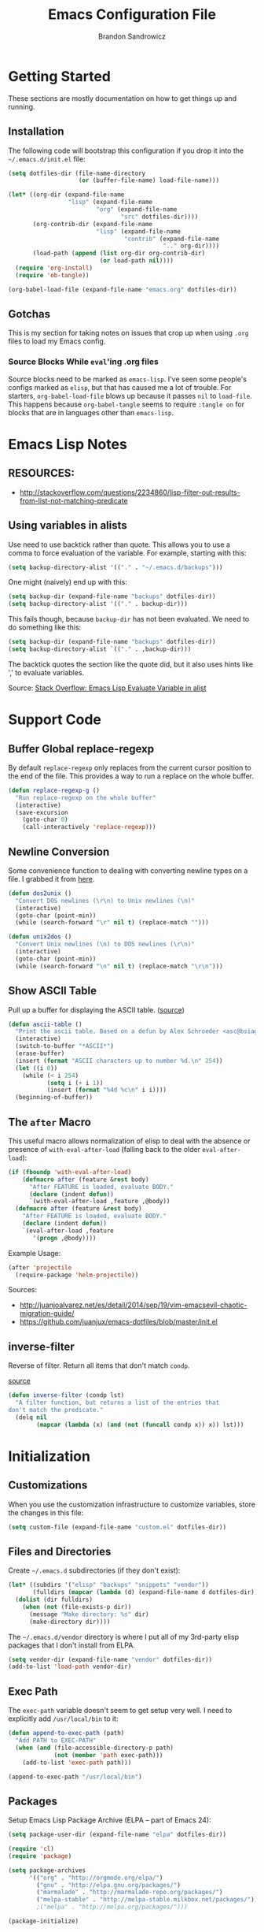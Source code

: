 #+TITLE: Emacs Configuration File
#+AUTHOR: Brandon Sandrowicz
#+EMAIL: brandon@sandrowicz.org
#+TAGS: emacs

* Getting Started
  :PROPERTIES:
  :tangle: no
  :END:

These sections are mostly documentation on how to get things up and running.

** Installation

The following code will bootstrap this configuration if you drop it
into the =~/.emacs.d/init.el= file:

#+begin_src emacs-lisp
(setq dotfiles-dir (file-name-directory
                    (or (buffer-file-name) load-file-name)))

(let* ((org-dir (expand-file-name
                 "lisp" (expand-file-name
                         "org" (expand-file-name
                                "src" dotfiles-dir))))
       (org-contrib-dir (expand-file-name
                         "lisp" (expand-file-name
                                 "contrib" (expand-file-name
                                            ".." org-dir))))
       (load-path (append (list org-dir org-contrib-dir)
                          (or load-path nil))))
  (require 'org-install)
  (require 'ob-tangle))

(org-babel-load-file (expand-file-name "emacs.org" dotfiles-dir))
#+end_src

** Gotchas

This is my section for taking notes on issues that crop up when using
=.org= files to load my Emacs config.

*** Source Blocks While =eval='ing .org files

Source blocks need to be marked as =emacs-lisp=. I've seen some
people's configs marked as =elisp=, but that has caused me a lot of
trouble. For starters, =org-babel-load-file= blows up because it
passes =nil= to =load-file=. This happens because =org-babel-tangle=
seems to require =:tangle on= for blocks that are in languages other
than =emacs-lisp=.

* Emacs Lisp Notes

** RESOURCES:

- http://stackoverflow.com/questions/2234860/lisp-filter-out-results-from-list-not-matching-predicate

** Using variables in alists

Use need to use backtick rather than quote. This allows you to use a
comma to force evaluation of the variable. For example, starting with
this:

#+begin_src emacs-lisp
(setq backup-directory-alist '(("." . "~/.emacs.d/backups")))
#+end_src

One might (naively) end up with this:

#+begin_src emacs-lisp
(setq backup-dir (expand-file-name "backups" dotfiles-dir))
(setq backup-directory-alist '(("." . backup-dir)))
#+end_src

This fails though, because =backup-dir= has not been evaluated. We
need to do something like this:

#+begin_src emacs-lisp
(setq backup-dir (expand-file-name "backups" dotfiles-dir))
(setq backup-directory-alist `(("." . ,backup-dir)))
#+end_src

The backtick quotes the section like the quote did, but it also uses
hints like ',' to evaluate variables.

Source: [[http://stackoverflow.com/questions/1664202/emacs-lisp-evaluate-variable-in-alist][Stack Overflow: Emacs Lisp Evaluate Variable in alist]]

* Support Code
** Buffer Global replace-regexp

By default =replace-regexp= only replaces from the current cursor
position to the end of the file. This provides a way to run a replace
on the whole buffer.

#+begin_src emacs-lisp
(defun replace-regexp-g ()
  "Run replace-regexp on the whole buffer"
  (interactive)
  (save-excursion
    (goto-char 0)
    (call-interactively 'replace-regexp)))
#+end_src

** Newline Conversion

Some convenience function to dealing with converting newline types on
a file. I grabbed it from [[https://github.com/redguardtoo/emacs.d/blob/7cbd20004ac7d231274df04165e4b424999165b8/lisp/init-misc.el#L350][here]].

#+begin_src emacs-lisp
(defun dos2unix ()
  "Convert DOS newlines (\r\n) to Unix newlines (\n)"
  (interactive)
  (goto-char (point-min))
  (while (search-forward "\r" nil t) (replace-match "")))

(defun unix2dos ()
  "Convert Unix newlines (\n) to DOS newlines (\r\n)"
  (interactive)
  (goto-char (point-min))
  (while (search-forward "\n" nil t) (replace-match "\r\n")))

#+end_src

** Show ASCII Table

Pull up a buffer for displaying the ASCII table. ([[https://github.com/redguardtoo/emacs.d/blob/7cbd20004ac7d231274df04165e4b424999165b8/lisp/init-misc.el#L362][source]])

#+begin_src emacs-lisp
(defun ascii-table ()
  "Print the ascii table. Based on a defun by Alex Schroeder <asc@bsiag.com>"
  (interactive)
  (switch-to-buffer "*ASCII*")
  (erase-buffer)
  (insert (format "ASCII characters up to number %d.\n" 254))
  (let ((i 0))
    (while (< i 254)
           (setq i (+ i 1))
           (insert (format "%4d %c\n" i i))))
  (beginning-of-buffer))
#+end_src

** The =after= Macro

This useful macro allows normalization of elisp to deal with the
absence or presence of =with-eval-after-load= (falling back to the
older =eval-after-load=):

#+begin_src emacs-lisp
(if (fboundp 'with-eval-after-load)
    (defmacro after (feature &rest body)
      "After FEATURE is loaded, evaluate BODY."
      (declare (indent defun))
      `(with-eval-after-load ,feature ,@body))
  (defmacro after (feature &rest body)
    "After FEATURE is loaded, evaluate BODY."
    (declare (indent defun))
    `(eval-after-load ,feature
       '(progn ,@body))))
#+end_src

Example Usage:

#+begin_src emacs-lisp :tangle no
(after 'projectile
  (require-package 'helm-projectile))
#+end_src

Sources:
- http://juanjoalvarez.net/es/detail/2014/sep/19/vim-emacsevil-chaotic-migration-guide/
- https://github.com/juanjux/emacs-dotfiles/blob/master/init.el

** inverse-filter

Reverse of filter. Return all items that don't match =condp=.

 [[https://github.com/howardabrams/dot-files/blob/13fe16a2da8ee269de14b2baadd71580e21926f0/emacs-support.org][source]]

#+begin_src emacs-lisp
(defun inverse-filter (condp lst)
  "A filter function, but returns a list of the entries that
don't match the predicate."
  (delq nil
        (mapcar (lambda (x) (and (not (funcall condp x)) x)) lst)))
#+end_src

* Initialization
** Customizations

When you use the customization infrastructure to customize variables,
store the changes in this file:

#+begin_src emacs-lisp
(setq custom-file (expand-file-name "custom.el" dotfiles-dir))
#+end_src

** Files and Directories

Create =~/.emacs.d= subdirectories (if they don't exist):

#+begin_src emacs-lisp
(let* ((subdirs '("elisp" "backups" "snippets" "vendor"))
       (fulldirs (mapcar (lambda (d) (expand-file-name d dotfiles-dir)) subdirs)))
  (dolist (dir fulldirs)
    (when (not (file-exists-p dir))
      (message "Make directory: %s" dir)
      (make-directory dir))))
#+end_src

The =~/.emacs.d/vendor= directory is where I put all of my 3rd-party
elisp packages that I don't install from ELPA.

#+begin_src emacs-lisp
(setq vendor-dir (expand-file-name "vendor" dotfiles-dir))
(add-to-list 'load-path vendor-dir)
#+end_src

** Exec Path

The =exec-path= variable doesn't seem to get setup very well. I need
to explicitly add =/usr/local/bin= to it:

#+begin_src emacs-lisp
(defun append-to-exec-path (path)
  "Add PATH to EXEC-PATH"
  (when (and (file-accessible-directory-p path)
             (not (member 'path exec-path)))
    (add-to-list 'exec-path path)))

(append-to-exec-path "/usr/local/bin")
#+end_src

** Packages
   
Setup Emacs Lisp Package Archive (ELPA -- part of Emacs 24):

#+begin_src emacs-lisp
(setq package-user-dir (expand-file-name "elpa" dotfiles-dir))

(require 'cl)
(require 'package)

(setq package-archives
      '(("org" . "http://orgmode.org/elpa/")
        ("gnu" . "http://elpa.gnu.org/packages/")
        ("marmalade" . "http://marmalade-repo.org/packages/")
        ("melpa-stable" . "http://melpa-stable.milkbox.net/packages/")))
        ;("melpa" . "http://melpa.org/packages/")))

(package-initialize)

;; Refreshing the package lists is nice, but not so nice when doing
;; lots of edits to your config...
;(package-refresh-contents)
#+end_src

*Package Installation Code*

#+begin_src emacs-lisp
(defun packages-install (packages)
  "Given a list of packages, this will install them from the standard locations."
  (let ((to-install (inverse-filter 'package-installed-p packages)))
    (when to-install
      (package-refresh-contents)
      (dolist (it to-install)
          (package-install it)
      (delete-other-windows)))))
#+end_src

Deprecated Version:

#+begin_src emacs-lisp :tangle no
(defun require-package (package)
  (setq-default highlight-tabs t)
  "Install given PACKAGE."
  (unless (package-installed-p package)
    (unless (assoc package package-archive-contents)
      (package-refresh-contents))
    (package-install package)))
#+end_src

Packages:

#+begin_src emacs-lisp
(packages-install '(use-package))
(require 'use-package)
#+end_src

#+begin_src emacs-lisp
(packages-install '(vc-darcs
                    ibuffer
                    ibuffer-vc
                    magit
                    ido-vertical-mode
                    projectile
                    flx
                    flx-ido
                    git-commit-mode
                    git-rebase-mode
                    gitconfig-mode
                    gitignore-mode
                    gitattributes-mode))
#+end_src

* General Configuration
** History

Use =savehist-mode= to store the minibuffer history. I picked up
=savehist-mode= from *someone's* Emacs config, but I grabbed the
configuration settings from [[https://github.com/sachac/.emacs.d/blob/gh-pages/Sacha.org#history][here]].

#+begin_src emacs-lisp
  (packages-install '(savehist))
  (use-package savehist
    :config (savehist-mode 1))
  (setq savehist-file (expand-file-name "savehist" dotfiles-dir))
  (setq history-length t)
  (setq history-delete-duplicates t)
  (setq savehist-save-minibuffer-history t)
  (setq savehist-additional-variables '(kill-ring search-ring regexp-search-ring))
  (setq savehist-autosave-interval 60)
#+end_src

** Backups

Tell Emacs not to save backup files (those files that end in =~=) in
the current directory. Instead, save them to =~/.emacs.d/backups=.

#+begin_src emacs-lisp
;; Enable backups
(setq backup-dir (expand-file-name "backups" dotfiles-dir))
(setq backup-directory-alist `(("." . ,backup-dir)))
#+end_src

Configure /how/ we save backups:

#+begin_src emacs-lisp
(setq backup-by-copying t) ; don't clobber symlinks
(setq delete-old-versions -1)
(setq version-control t)
(setq vc-make-backup-files t)
(setq auto-save-file-name-transforms '((".*" "~/.emacs.d/auto-save-list/" t)))
(setq kept-new-versions 6)
(setq kept-old-version 2)
(setq version-control t) ; use versioned backups

;;; disable backup / auto-save
;; (setq backup-by-copying t)
;; (setq make-backup-files nil)
;; (setq auto-save-default nil)
#+end_src

** saveplace

Remember the last edit position:

#+begin_src emacs-lisp
(packages-install '(saveplace))
(use-package saveplace)
(setq save-place-file (expand-file-name "saveplace" dotfiles-dir))
(setq-default save-place t)
#+end_src

** Line Numbers

*TODO* Limit this to particular modes rather than just enabling it
everywhere.

#+begin_src emacs-lisp
;; Line numbers on the left... globally
(global-linum-mode 1)
#+end_src

** Modify "yes or no" Prompts

I don't want to have to always type out =yes= / =no= to prompted
questions. Let's shorten it to =y= / =n=. We do this by aliasing the
function =yes-or-no-p= (which prompts for the full =yes= / =no=
string) to the function =y-or-n-p= (which only prompts for =y= or
=n=):

#+begin_src emacs-lisp
;; Only prompt for y/n rather than yes/no
(defalias 'yes-or-no-p 'y-or-n-p)
#+end_src
** Ack

Configure =ack-and-a-half=.

#+begin_src emacs-lisp
  (use-package ack-and-a-half
    :config (progn
              (defalias 'ack 'ack-and-a-half)
              (defalias 'ack-same 'ack-and-a-half-same)
              (defalias 'ack-find-file 'ack-and-a-half-find-file)
              (defalias 'ack-find-file-same 'ack-and-a-half-find-file-same)
              (defalias 'ack-with-args 'ack-and-a-half-with-args)))
#+end_src

** Scrolling

Sources:
- [[http://www.emacswiki.org/emacs/SmoothScrolling][Emacs Wiki: Smooth Scrolling]]

#+begin_src emacs-lisp
(setq mouse-wheel-scroll-amount '(1 ((shift) . 1))) ; scroll one line at a time
(setq mouse-wheel-progressive-speed nil) ; don't accelerate scrolling
(setq mouse-wheel-follow-mouse 't) ; scroll the window under the mouse
(setq scroll-step 1) ; keyboard scroll one line at a time
#+end_src

*TODO* Tweak the scroll accelerate setting. I think that I want to
 accelerate scrolling, but before it was /way/ too sensitive.
** Frames

This allows one to toggle usage of OSX's native full screen
behaviour. Stumbled across this [[http://crypt.codemancers.com/posts/2013-07-05-non-native-fullscreen-for-osx-on-emacs-24-dot-3/][in a blog post]].

#+begin_src emacs-lisp
;; OSX Native Fullscreen
;; =====================
;; Controls behaviour of `toggle-frame-fullscreen` on OSX.
;;
;; This controls whether or not to use the new 'native' fullscreen in
;; OSX that creates a separate workspace for the fullscreen'd
;; app. Setting to false disables use of this.
;;
;; source: http://crypt.codemancers.com/posts/2013-07-05-non-native-fullscreen-for-osx-on-emacs-24-dot-3/
;(setq ns-use-native-fullscreen nil)
#+end_src

Give me the power to maximize the frame dimensions without using
'actual' fullscreen mode (i.e. hiding menus and such). I'm using
[[https://github.com/izawa/maximize/blob/master/maximize.el][maximize.el]] for this.

#+begin_src emacs-lisp
  (use-package maximize)

  (defun maximize-toggle-frame-max ()
    "Maximize the window (horizontally and vertically).

  Note: If one of the dimensions is already maxed, it will be toggled
        off instead of on. Would have to take a deeper look at the
        internals of the functions to check for that or not."
    (interactive)
    (maximize-toggle-frame-vmax)
    (maximize-toggle-frame-hmax))
#+end_src

** Folding
#+begin_src emacs-lisp
;; TODO: Convert to use 'after' macro
(eval-after-load 'hideshow
  '(progn
     (defun evil-za ()
       (interactive)
       (hs-toggle-hiding)
       (hs-hide-level evil-fold-level))

     (defun evil-hs-setup ()
       (define-key evil-normal-state-map "za" 'evil-za)
       (define-key evil-normal-state-map "zm" 'hs-hide-all)
       (define-key evil-normal-state-map "zr" 'hs-show-all)
       (define-key evil-normal-state-map "zo" 'hs-show-block)
       (define-key evil-normal-state-map "zc" 'hs-hide-block))

     (add-hook 'hs-minor-mode-hook 'evil-hs-setup)))

(load-library "hideshow")

(add-hook 'emacs-lisp-mode-hook (lambda () (hs-minor-mode 1)))
(add-hook 'python-mode-hook (lambda () (hs-minor-mode 1)))
(add-hook 'c-mode-hook (lambda () (hs-minor-mode 1)))
#+end_src
** Server

If we aren't running Emacs in the console, then start up the server so
that =emacs-client= works.

#+begin_src emacs-lisp
(require 'warnings)

(when window-system
  (let ((warning-minimum-level :error))
    (server-start)))
#+end_src

* Global Formatting
** Tabs

Configure tabs / indentation:

*TODO* More explanation here.

#+begin_src emacs-lisp
(setq-default indent-tabs-mode nil)
(setq-default tab-width 4) ; or any other preferred value
(setq indent-line-function 'insert-tab)

(defvaralias 'c-basic-offset 'tab-width)
(defvaralias 'cperl-indent-level 'tab-width)
(setq-default py-indent-offset 4)
#+end_src

** Trailing Newline

#+begin_src emacs-lisp
;; Always add a newline at the end of the file
(setq require-final-newline t)
#+end_src

** Encoding

#+begin_src emacs-lisp
  (set-language-environment "UTF-8")
  (set-terminal-coding-system 'utf-8)
  (set-keyboard-coding-system 'utf-8)
  (prefer-coding-system 'utf-8)
#+end_src

* Display Settings

A number of the default settings should just be disabled as they
tend to get in the way.

#+begin_src emacs-lisp
  (setq inhibit-startup-message t)
  (setq initial-scratch-message nil)
  (setq visible-bell t)
  
  ;; Disable the menu if we're on the console.
  (unless (window-system)
    (when (fboundp 'menu-bar-mode)
      (menu-bar-mode -1)))
  
  ;; When we're in GUI mode, disable toolbars and scrollbars.
  (when (window-system)
    (when (fboundp 'tool-bar-mode)
      (tool-bar-mode -1))
  
    (when (fboundp 'horizontal-scroll-bar-mode)
      (horizontal-scroll-bar-mode -1))
  
    (when (fboundp 'scroll-bar-mode)
      (scroll-bar-mode -1)))
  
  ;; Make sure that everyone reading the window title knows: THIS! IS! EMACS!
  (setq frame-title-format "%b - Emacs")
  (setq icon-title-format "%b - Emacs")
  
  ;; Don't pull up a GUI-native file selector. Use the minibuffer. Ths
  ;; only way that FSM intended.
  (setq use-file-dialog nil)
  
  ;; Default to 'truncating' display of long lines rather than
  ;; wrapping them.
  ;(setq-default truncate-lines t)
#+end_src

Let's also make the initial window ("frame") a little bigger:

#+begin_src emacs-lisp
  (add-to-list 'default-frame-alist '(height . 55))
  (add-to-list 'default-frame-alist '(width . 174))
#+end_src

** Fonts

Set the default font. =ns= is Mac OSX Cocoa / NeXTStep.

#+begin_src emacs-lisp
(when window-system
  (let ((font
         (case window-system
           (ns "Consolas-11") ; MacOSX Cocoa / NeXTStep
           (otherwise "DejaVu Sans Mono-11"))))
    (set-face-attribute 'default nil :font font)))
#+end_src

Old Code:

#+begin_src emacs-lisp :tangle no
;; -!- Old Code -!-
;;
;; (when (eq system-type 'darwin)
;;   ;; default font
;;   (set-face-attribute 'default nil :font "Consolas-11")
;;
;;   ;; use specific font for Korean charset
;;   ;; if you want to use differnt font size for specific charset,
;;   ;; add :size POINT-SIZE in the font-spec
;;   ;(set-fontset-font t 'hangul (font-spec :name "NanumGothicCoding"))
;;   )
#+end_src

** Modeline

#+begin_src emacs-lisp
;; line number in modeline
(line-number-mode 1)

;; column number in modeline
(column-number-mode 1)
#+end_src

** Fic-Mode

=fic-mode= highlights =FIXME=, =TODO=, etc.

#+begin_src emacs-lisp :tangle no
  (require 'fic-mode)
  (add-hook 'c++-mode-hook 'turn-on-fic-mode)
  (add-hook 'emacs-lisp-mode-hook 'turn-on-fic-mode)
#+end_src

*TODO* Need to work on the appearance of highlighting red-on-yellow
bolded and underlined is a bit garrish.

*Sources:*
- http://www.emacswiki.org/emacs/fic-mode.el
- http://trey-jackson.blogspot.ca/2010/10/emacs-tip-37-fic-modeel.html
** Column Marker Mode

This doesn't work so well. It highlights the character that crosses
the boundary, doesn't show a vertical line indicating where the
boundary is on all lines. (This is what I want.)

#+begin_src emacs-lisp :tangle no
(require 'column-marker)
(add-hook 'emacs-lisp-mode-hook
          (lambda ()
            (interactive)
            (column-marker-1 80)))
#+end_src

** Fill Column Indicator Mode

This does what I want. It displays a line where the fill-column is. As
per the display, it displays a thin line, I personally perfer what
Vim's python-mode does, which is to set the background for the
character position (rectangular block). Maybe I'll configure this
later. Just need to add hooks for the modes where I want this to show
up. Not rocket science... :)

#+begin_src emacs-lisp :tangle no
(require 'fill-column-indicator)
(add-hook 'emacs-lisp-mode-hook 'fci-mode)
#+end_src

** Rainbow Delimiters Mode

=rainbow-delimiters-mode= hightlights delimiter pairs in increasing
depth with different colors. So far I find this useful in Emacs Lisp.

#+begin_src emacs-lisp
(packages-install '(rainbow-delimiters))
(require 'rainbow-delimiters)
(add-hook 'emacs-lisp-mode-hook 'rainbow-delimiters-mode)
#+end_src

** Colors

Install / Configure color themes. :)

#+begin_src emacs-lisp
(packages-install '(solarized-theme
                    base16-theme))

(defun my-add-theme-load-path (path)
  "Add a path to the custom-theme-load-path list."
  (add-to-list 'custom-theme-load-path (file-name-as-directory path)))

(defun my-add-vendor-theme (name)
  "Add a theme path under the vendor/ directory to custom-theme-load-path."
  (my-add-theme-load-path (expand-file-name name vendor-dir)))

(mapc 'my-add-vendor-theme
      '("color-theme-ports"
        "base16-themes"
        "emacs-spacegray-theme"))

;(load-theme 'base16-ocean-dark t)
;(load-theme 'base16-flat-dark t)
(load-theme 'spacegray t)
#+end_src

*Resources:*
- http://batsov.com/articles/2012/02/19/color-theming-in-emacs-reloaded/
- http://stackoverflow.com/questions/9900232/changing-color-themes-emacs-24-order-matters
- http://www.emacswiki.org/emacs/?action=browse;oldid=ColorTheme;id=ColorAndCustomThemes
- https://github.com/sellout/emacs-color-theme-solarized/

* Navigation
** ibuffer-mode

=ibuffer-mode= presents a list of all open buffers in Emacs with an
interface to manage those buffers (remove them, group them, switch to
them, etc). It's somewhat analogous to BufferExplorer in Vim, though I
feel like =ibuffer-mode= has more functionality.

#+begin_src emacs-lisp
  ;; Note: I'm not sure how packages-install and use-package will
  ;; interact. packages-install doesn't do anything if the packages
  ;; are already installed, but if it needs to install them, it also
  ;; loads them IIRC. I'm not sure how use-package will handle that.
  (packages-install '(ibuffer ibuffer-vc))

  (defun my-ibuffer-vc-hook ()
    "Use ibuffer-vc to group by project root."
    (ibuffer-vc-set-filter-groups-by-vc-root)
    (unless (eq ibuffer-sorting-mode 'alphabetic)
      (ibuffer-do-sort-by-alphabetic)))

  (use-package ibuffer
    :commands ibuffer-mode
    :defer 1
    :config (progn
              (require 'ibuffer-vc)
              (add-hook 'ibuffer-hook 'my-ibuffer-vc-hook)))
#+end_src

*TODO*: Implement some non-Version Control based groups. There are
examples [[http://emacs-fu.blogspot.ca/2010/02/dealing-with-many-buffers-ibuffer.html][here]], but they conflict with =ibuffer-vc=. (They are both
vying for control over =ibuffer-saved-filter-groups=).

#+begin_src emacs-lisp :tangle no
  (setq ibuffer-saved-filter-groups '(("default"
                                       ("Org" (mode . org-mode)))))
#+end_src

*TODO*: Look into an interface to switch between grouping methods from
insider of =ibuffer-mode=. I would want there to be a special case for
switching to =ibuffer-vc= generated groups. I would also want to use
=ido-mode= completion for the named grouping methods. =ibuffer-vc=
groups would probably be a good default.

*TODO*: Related to 'switching' interface: Maybe a way to cycle through
all of the saved filter groups.

*notes*:

- Implementing group-switching interface doesn't look too difficult. The choices would
  have to be taken from the 'keys' of the =ibuffer-saved-filter-groups= variable, and
  adding in a manual entry for =ibuffer-vc=. =ibuffer-vc= looks like
  it works by calling =ibuffer-vc-generate-filter-groups-by-vc-root=
  to generate a filter group dynamically. So... we would call
  =ibuffer-switch-to-saved-filter-groups= to swtich to one of the
  saved groups or do something like =(setq ibuffer-filter-groups
  (ibuffer-vc-generate-filter-groups-by-vc-root))= if the user chooses
  =ibuffer-vc= (or just call =ibuffer-vc-set-filter-groups-by-vc-root=
  directly).

Some scratch work:

#+begin_src emacs-lisp :tangle no
(setq ibuffer-saved-filter-groups '(("default"
                                     ("Org" (mode . org-mode)))))

(delq nil (mapcar (lambda (x) (and (eq (car x) "default") x)) ibuffer-saved-filter-groups))


(defun tester (filter-group)
  (interactive (list (ido-completing-read
                      "Filter Group: "
                      (append '("ibuffer-vc")
                              (mapcar 'car ibuffer-saved-filter-groups)))))
  (let ((filter-groups (cond
                        ((eq filter-group "ibuffer-vc") (ibuffer-vc-generate-filter-groups-by-vc-root))
                        (t (cdr (filter
                                 (lambda (x) (eq (car x) filter-group))
                                 'ibuffer-saved-filter-groups))))))
    (message "%s" filter-groups)))
  ;; (cond ((eq filter-group "ibuffer-vc") (ibuffer-vc-set-filter-groups-by-vc-root))
  ;;       (t (ibuffer-switch-to-saved-filter-groups filter-group))))

(tester "blah")
#+end_src

** Ido mode

#+begin_src emacs-lisp
(require 'ido)
(ido-mode t)
#+end_src

I prefer my matches to be shown vertically (like Vim's [[https://github.com/kien/ctrlp.vim][CtrlP]] or
[[https://bitbucket.org/ns9tks/vim-fuzzyfinder/][FuzzyFinder]]). I use =ido-vertical-mode= to do this. It's the 'best'
solution thus far, but I would prefer if cycling through entries in
the match list moved a cursor rather than rotating the list so that
the match is always the one at the top. I may modify this mode, or
write my own to eventually get what I want.

#+begin_src emacs-lisp
;; Display ido-mode matches vertically
(packages-install '(ido-vertical-mode))
(require 'ido-vertical-mode)
(ido-vertical-mode t)
#+end_src

Enable flex matching (via =flx='s =flx-ido=). This is also like CtrlP
and FuzzyFinder. I initially looked into Helm for this, but it seems
like the fuzzy matching is still coming along (currently it only works
in limited instances).

#+begin_src emacs-lisp
(packages-install '(flx-ido))
(require 'flx-ido)
(flx-ido-mode 1)
(setq ido-enable-flex-matching t)
(setq ido-user-faces nil)
#+end_src

Use [[https://github.com/bbatsov/projectile][Projectile]] for in-project searching.

#+begin_src emacs-lisp
(packages-install '(projectile))
(require 'projectile)
(projectile-global-mode)
#+end_src

Let's tie that all together then. If we're in a project, then use
=projectile-find-file=, otherwise we'll use =ido-find-file=. This is
very basic for the time-being, but I'll improve it over time.

#+begin_src emacs-lisp
(defun my-find-file ()
  "Open file using projectile or ido"
  (interactive)
  (if (projectile-project-p)
      (projectile-find-file)
    (ido-find-file)))
#+end_src

** Ido mode Keymaps

Keymaps! I don't like the default =ido-mode= keymaps. I'm used to
using bindings like =C-j= and =C-k= to cycle through the list of
results (using CtrlP in Vim). Vim has programmed me to want =j= and
=k= as up and down movement keys.

#+begin_src emacs-lisp
;; Other Keymap Changes:
;;  C-j ido-select-text          => ido-next-match
;;  C-k ido-delete-file-at-head  => ido-prev-match
;;  C-l ido-reread-directory     => ido-select-text
;;  C-r ido-prev-match           => ido-reread-directory
;;  C-s ido-next-match           => nil

;; TODO Write my own ido-prev-match that deletes to end of input if
;; the cursor is not at the end of the user input (like the
;; delete-file-at-head does).

(define-key ido-file-completion-map "\C-j" 'ido-next-match)
(define-key ido-file-completion-map "\C-k" 'ido-prev-match)
(define-key ido-file-completion-map "\C-l" 'ido-select-text)
(define-key ido-file-completion-map "\C-r" 'ido-reread-directory)
(define-key ido-file-completion-map "\C-s" nil)
#+end_src

Let's get =C-w= working to delete words backwards in =ido-mode=. Well,
at least for file completion as this is my major use of =ido-mode=.

#+begin_src emacs-lisp
;; Fix ido-completion to allow me to use C-w instead of S-M-DEL to
;; delete backward by a word. It's better to use
;; ido-delete-backward-word-updir because it does what I want in this.
;; situation.
;;
(define-key ido-file-completion-map "\C-w" 'ido-delete-backward-word-updir)
#+end_src

* Organization
** Org-Mode

See [[file:org.org][init-org.el]] for details on my [[http://orgmode.org][Org-Mode]] settings.

#+begin_src emacs-lisp
(org-babel-load-file (expand-file-name "org.org" dotfiles-dir))
#+end_src
** Pomodoro

An [[https://github.com/baudtack/pomodoro.el/blob/master/pomodoro.el][Emacs mode]] for using the [[http://pomodorotechnique.com/][Pomodoro technique]].

#+begin_src emacs-lisp
(setq pomodoro-work-time 25)
(setq pomodoro-short-break 5)
(setq pomodoro-long-break 15)
(setq pomodoro-set-number 4)
#+end_src

Defer loading of =pomodoro= until =pomodoro-start= is called.

#+begin_src emacs-lisp
  (use-package pomodoro
    :commands pomodoro-start
    :defer 1
    :config (pomodoro-add-to-mode-line))
#+end_src

*Sources*:
- https://github.com/rodw/.dotfiles/blob/master/emacs/.rods-dot-emacs.org#pomodoro
- http://ivan.kanis.fr/pomodoro.el
- https://github.com/baudtack/pomodoro.el/blob/master/pomodoro.el

* Evil Mode

Make Emacs a little more *evil*...

** Initialize

*NOTE:* =evil-leader= needs to be loaded *before* =evil-mode=.

#+begin_src emacs-lisp
;; Setup evil-leader mode first
(packages-install '(evil-leader))
(require 'evil-leader)
(global-evil-leader-mode)

;; Setup evil-mode >:)
(packages-install '(evil))
(require 'evil)
(evil-mode 1)
#+end_src

** Evil Ex Commands

Emulate Vim's =:sort= command:

#+begin_src emacs-lisp
;; I'm used to using :sort all of the time in Vim, so let's alias
;; :sort to :sort-lines for convenience. Huzzah!
(evil-ex-define-cmd "sort" 'sort-lines)
#+end_src

Emulate Vim's =:set wrap= and =:set nowrap=:

#+begin_src emacs-lisp
;; Quickly enable/disable line wrapping
(evil-ex-define-cmd "wrap" (lambda () (setq truncate-lines nil)))
(evil-ex-define-cmd "nowrap" (lambda () (setq truncate-lines t)))
#+end_src

** Evil Leader Configuration

Set the =<Leader>=:

#+begin_src emacs-lisp
(evil-leader/set-leader ",")
#+end_src

We don't want to lose the functionality of =<,>=
(=evil-repeat-find-char-reverse=). Due to using =<,>= as the =<Leader>=.

#+begin_src emacs-lisp
(evil-leader/set-key "," 'evil-repeat-find-char-reverse)
#+end_src

Create a generic binding for removing trailing whitespace:

#+begin_src emacs-lisp
;; mneumonic: Remove Whitespace
(evil-leader/set-key "rw" 'delete-trailing-whitespace)
#+end_src

My natural tendency for buffer switching is to hit =<,be>= which I have
bound to [[http://www.vim.org/scripts/script.php?script_id=42][BufferExplorer]] in Vim. The functionality of =switch-to-buffer=
isn't the same, but the general idea that I automatically hit =<,be>=
when I want to switch a buffer remains.

That said, =switch-to-buffer= (with =ido-mode=) is probably better
than BufferExplorer, though the ability to see a _complete_ list of
all buffers is missing.

*NOTE*: Using =ibuffer-mode= instead.

#+begin_src emacs-lisp
;(evil-leader/set-key "be" 'switch-to-buffer)
(evil-leader/set-key "be" 'ibuffer)
#+end_src

Other bindings:

*TODO* Break these up with some explanation

#+begin_src emacs-lisp
;; Having a M-x binding that allows for some auto-completion is always
;; good. I can just use evil-ex-mode for the times when I don't care
;; about auto-completion.
(require 'helm-config)
(evil-leader/set-key "xm" 'helm-M-x)

(evil-leader/set-key
  "d" 'dired-jump ; open current dir in dired-mode
  "k" 'ido-kill-buffer ; kill buffer
  "u" 'undo-tree-visualize ; show the undo-tree
  "f" 'ack ; use ack to search through files

  ;; -- eval bindings --
  "ee" 'eval-last-sexp
  "er" 'eval-region
  "ef" 'eval-defun

  ;; -- ace jump mode --
  "jl" 'ace-jump-line-mode
  "jw" 'ace-jump-word-mode
  "jc" 'ace-jump-char-mode)
#+end_src

** Evil Global Keybindings

Bind =C-p= to =my-find-file= so that we can get =CtrlP=-like
functionality, just like in Vim!

#+begin_src emacs-lisp
;; Nothing emulates Vim's CtrlP plugin yet, but binding file-file to
;; C-p will help me with my muscle memory. I may just need to wrap
;; find-file with something that acts more CtrlP-like when I'm in a
;; repository, otherwise it will just do the regular find-file (with
;; ido-mode).
;(define-key evil-normal-state-map "\C-p" 'ido-find-file)
(define-key evil-normal-state-map "\C-p" 'my-find-file)
#+end_src

Vim uses =C-6= to "switch to previous buffer". This allows one to keep
hitting =C-6= to switch back and forth between two
buffers. =evil-mode= doesn't implement this, so we need to implement
this ourselves:

#+begin_src emacs-lisp
;; use C-6 to swap to a previous buffer
(define-key evil-normal-state-map (kbd "C-6") 'evil-buffer)
#+end_src

** The =Escape= Key

Make the =escape= key cancel all the things.

Sources:
- https://github.com/davvil/.emacs.d/blob/64367f2/init.el#L19

#+begin_src emacs-lisp
;;
;; The Escape Key: Make it cancel everything...
;;
(defun minibuffer-keyboard-quit ()
  "Abort recursive edit.
In Delete Selection mode, if the mark is active, just deactivate it;
then it takes a second \\[keyboard-quit] to abort the minibuffer."
  (interactive)
  (if (and delete-selection-mode transient-mark-mode mark-active)
      (setq deactivate-mark  t)
    (when (get-buffer "*Completions*") (delete-windows-on "*Completions*"))
    (abort-recursive-edit)))

(define-key evil-normal-state-map [escape] 'keyboard-quit)
(define-key evil-visual-state-map [escape] 'keyboard-quit)
(define-key minibuffer-local-map [escape] 'minibuffer-keyboard-quit)
(define-key minibuffer-local-ns-map [escape] 'minibuffer-keyboard-quit)
(define-key minibuffer-local-completion-map [escape] 'minibuffer-keyboard-quit)
(define-key minibuffer-local-must-match-map [escape] 'minibuffer-keyboard-quit)
(define-key minibuffer-local-isearch-map [escape] 'minibuffer-keyboard-quit)
#+end_src

** The Minibuffer

Bind =C-w= to =evil-delete-backward-word= in the minibuffer... because
it just makes sense (to me).

#+begin_src emacs-lisp
;;
;; Get C-w in the minibuffer.
;;
(define-key minibuffer-local-map "\C-w" 'evil-delete-backward-word)
(define-key minibuffer-local-ns-map "\C-w" 'evil-delete-backward-word)
(define-key minibuffer-local-completion-map "\C-w" 'evil-delete-backward-word)
(define-key minibuffer-local-must-match-map "\C-w" 'evil-delete-backward-word)
(define-key minibuffer-local-isearch-map "\C-w" 'evil-delete-backward-word)
#+end_src

** =vim-commentary=

#+begin_src emacs-lisp
;; vim-commentary
;; ==============
;; Replace tpope's vim-commentary
;;
;; TODO missing the 'gcu' binding to uncomment a region without a
;; visual selection
;;
(defun evil-comment-dwim ()
  (interactive)
  "Like 'comment-dwim', but switches to Insert state when inserting a comment and not operating on a region."
  (unless (and mark-active transient-mark-mode)
    (unless (evil-insert-state-p)
  (evil-insert-state)))
  (call-interactively #'comment-dwim))
(define-key evil-normal-state-map (kbd "gc") #'evil-comment-dwim)

#+end_src

** =ibuffer-mode=

Configure =evil-mode= and =ibuffer-mode= to work together.

#+begin_src emacs-lisp
(evil-set-initial-state 'ibuffer-mode 'normal)

(eval-after-load 'ibuffer
  '(progn
     ;; use the standard ibuffer bindings as a base
     (set-keymap-parent (evil-get-auxiliary-keymap ibuffer-mode-map 'normal t)
                        (assq-delete-all 'menu-bar (copy-keymap ibuffer-mode-map)))
     (evil-define-key 'normal ibuffer-mode-map "j" 'ibuffer-forward-line)
     (evil-define-key 'normal ibuffer-mode-map "k" 'ibuffer-backward-line)
     (evil-define-key 'normal ibuffer-mode-map "J" 'ibuffer-jump-to-buffer) ; bound to "j" by default
     (evil-define-key 'normal ibuffer-mode-map "/" 'evil-search-forward)
     (evil-define-key 'normal ibuffer-mode-map "n" 'evil-search-next)
     (evil-define-key 'normal ibuffer-mode-map "N" 'evil-search-previous)
     (evil-define-key 'normal ibuffer-mode-map "?" 'evil-search-backward)
   ))
#+end_src

** =org-mode=

Configure =evil-mode= and =org-mode= to work together:

#+begin_src emacs-lisp
;; org-mode Mappings
;; =================
;;
;; Note: I don't like these bindings, but I'll deal with them. My
;; preferred bindings would be:
;;
;;  zo => Open the fold at the current level. All sublevels of folds
;;        retain their state. The body counts as part of the current
;;        fold instead of this weird idea that show-children keeps
;;        the body hidden whole showing immediate sub-headings.
;;
;;  zO => Does what show-subtree does right now. Opens all folds
;;        from the current level downwards.
;;
;;  zC => Works like hide-subtree right now.
;;
;;  zc => Hide at the current level. All sub-levels retain their
;;        state (i.e. if I hit 'zo' to show the fold again, all
;;        sub-levels remember what expanded/collapsed state they are
;;        in.
;;
;; zR => Open all folds (e.g. show-all)
;;
;; zM => Close all folds (e.g. hide-all)
;;
;; zj => Move downwards to the next fold. (downwards in relation to
;;       the file, not the fold level)
;;
;; zk => Move upwards to the next fold. (upwards in relation to the
;;       file, not the fold level)

(evil-leader/set-key-for-mode 'org-mode "le" 'org-insert-link)
(evil-leader/set-key-for-mode 'orgstruct-mode "le" 'org-insert-link)

(evil-define-key 'normal org-mode-map
  (kbd "RET") 'org-open-at-point
  "za"        'org-cycle
  "zA"        'org-shifttab
  "zm"        'hide-body
  "zr"        'show-all
  "zo"        'show-subtree
  "zO"        'show-all
  "zc"        'hide-subtree
  "zC"        'hide-all
  )

(evil-define-key 'normal orgstruct-mode-map
  (kbd "RET") 'org-open-at-point
  "za"        'org-cycle
  "zA"        'org-shifttab
  "zm"        'hide-body
  "zr"        'show-all
  "zo"        'show-subtree
  "zO"        'show-all
  "zc"        'hide-subtree
  "zC"        'hide-all
  )
#+end_src

** Resources

- https://gist.github.com/gcr/3962719
- https://lists.gnu.org/archive/html/emacs-orgmode/2012-02/msg01000.html
- https://github.com/mixandgo/emacs.d/blob/master/my-evil.el
- https://github.com/jubos/dotfiles/blob/master/emacs.d/config/curtis-evil.el
- http://juanjoalvarez.net/es/detail/2014/sep/19/vim-emacsevil-chaotic-migration-guide/

* Coding
** Python

Configure Emacs for editting Python.

- *TODO* Better config
- *TODO* More explanation

#+begin_src emacs-lisp
  ;; http://www.emacswiki.org/emacs/ProgrammingWithPythonModeDotEl
  ;; (add-to-list 'load-path (expand-file-name "python-mode.el-6.2.0" vendor-dir))

  (use-package python-mode
    :mode ("\\.py\\'" . python-mode)
    :interpreter ("python" . python-mode))
#+end_src

** JavaScript

Use =js2-mode= for JavaScript. (Note: I should probably break this up
a bit with some explanation.)

Note:
- I grabbed the bit on =js2-auto-indent-p= from [[https://github.com/mooz/js2-mode/issues/9][here]].

#+begin_src emacs-lisp
  (use-package js2-mode
    :defer 1
    :mode ("\\.js\\'" . js2-mode)
    :pre-load (progn
                (setq-default js2-auto-indent-p t))
    :config
    (progn
      ;; Replace 'function' with 'ƒ'
      (font-lock-add-keywords
       'js2-mode
       `(("\\(function *\\)("
          (0 (progn (compose-region (match-beginning 1) (match-end 1) "ƒ") nil)))))

      ;; Highlight these keywords
      (font-lock-add-keywords
       'js2-mode
       '(("\\<\\(FIX\\|TODO\\|FIXME\\|HACK\\|REFACTOR\\|XXX\\):"
          1 font-lock-warning-face t)))))
#+end_src

Configure indentation controls:

#+begin_src emacs-lisp
  (setq js-basic-indent 2)
  (setq-default js2-basic-indent 2)
  (setq-default js2-basic-offset 2)
  (setq-default js2-enter-indents-newline t)
  (setq-default js2-indent-on-enter-key t)
  ;(setq-default js2-mode-indent-ignore-first-tab t)
#+end_src

Clean up whitespace sometimes:

#+begin_src emacs-lisp
  (setq-default js2-cleanup-whitespace t)
#+end_src

Control over errors:

#+begin_src emacs-lisp

  ;; Let flymake do the error-parsing
  ;;(setq-default js2-show-parse-errors nil)

  (setq-default js2-global-externs
                '("assert" "refute" "setTimeout"
                  "clearTimeout" "setInterval"
                  "clearInterval" "console" "JSON"
                  "jQuery" "$" "angular" "Ember"))

  ;; TODO What does this do:
  (setq js2-mode-toggle-warnings-and-errors t)
#+end_src

* Text Editing
** Markdown

Use =markdown-mode= to edit Markdown files.

#+begin_src emacs-lisp
  (use-package markdown-mode
    :commands markdown-mode
    :mode (("\\.markdown\\'" . markdown-mode)
           ("\\.mkd\\'" . markdown-mode)
           ;("\\.text\\'" . markdown-mode)
           ("\\.md\\'" . markdown-mode)))
#+end_src
* Advanced Stuff
** Edit With Emacs

Edit with Emacs is a Chrome extension that allows you to edit text
from Chrome in Emacs, and then save it back to Chrome. It pairs with a
server to communicate with. In this case, I have setup the elisp
server so that everything is running right in emacs. IIRC, there is
also a Python server implemented that would just call =emacs= or
=emacs-client= and act as a middle-man.

Links:
- [[https://chrome.google.com/webstore/detail/edit-with-emacs/ljobjlafonikaiipfkggjbhkghgicgoh?hl=en][Chrome Store]]
- [[http://www.emacswiki.org/emacs/Edit_with_Emacs][Emacs Wiki]]
- [[https://github.com/stsquad/emacs_chrome][Github]]

Config:
#+begin_src emacs-lisp
  (use-package edit-server
    :init (progn
            ;; Launch the buffer in a new frame, I don't want it to pop
            ;; up in the middle of a frame that I'm already doing
            ;; something in.
            (setq edit-server-new-frame t)
            (edit-server-start)))
#+end_src

** Ace Jump Mode

Load up =ace-jump-mode= for jumping around my buffer. I haven't used
this much yet, but it seems like it could be useful if I ever get
myself into using it more regularly.

#+begin_src emacs-lisp
  (use-package ace-jump-mode
    :commands ace-jump-mode)
#+end_src

The rest of the configuration is in =evil-mode= config right now...

** Animated Welcome Message

An animated welcome message. It's pretty nifty, but it doesn't always
do a good job on startup. Also, I don't know where the =cookie=
function comes from. I wasn't able to find it from the original
source (someone's =.emacs.d= on [[https://github.com][Github]]).

#+begin_src emacs-lisp :tangle no
  ; Animated Welcome Message
  (defconst animate-n-steps 4)
  (defun emacs-reloaded () "animated welcome message" (interactive)
    (animate-string
      (concat ";; Initialization successful, welcome to "
              (substring (emacs-version) 0 16)
              "."
              "\n"
              ; ";; Tip of the Day:\n;;   "
              ; "\n"
              ; (cookie "~/.emacs.d/tip-of-the-day.fortune" "s" "e")
              "\n"
              ";; type C-x C-e for more tips\n"
              "(emacs-reloaded)"
              "\n")
      0 0)
    (end-of-buffer) (newline-and-indent)
    ;; (newline-and-indent)  (newline-and-indent)
  )
  (add-hook 'after-init-hook (lambda ()
                               (maximize-frame)
                               (emacs-reloaded)))
#+end_src

* The *FUTURE*!
** TODO Look into the =use-package= package.
** TODO Look into [[https://github.com/flycheck/flycheck][flycheck]] ([[http://www.emacswiki.org/emacs/Flycheck][emacswiki]]).
Also: [[http://www.flycheck.org/en/latest/guide/languages.html#javascript][How to configure a particular JavaScript backend?]]

** TODO Keep on Pimpin' That Config

Resources:
- [ ] [[https://github.com/rpdillon/emacs-config/blob/master/.gitmodules][rpdillon's emacs config]]
- [ ] [[https://github.com/magnars/.emacs.d/blob/master/setup-js2-mode.el][magnars emacs config]]
- [ ] [[https://github.com/howardabrams/dot-files/tree/13fe16a2da8ee269de14b2baadd71580e21926f0][howard abrams emacs config]]
- [ ] [[https://github.com/zk-phi/phi-grep][phi-grep]]
- [ ] [[http://masteringemacs.org/my-emacs-packages][Mastering Emacs Packages]]

** Literate Programming + Emacs Config

- [[http://sachachua.com/blog/2012/06/literate-programming-emacs-configuration-file/][Sacha Chua: Literate programming and my Emacs configuration file]]
- [[https://github.com/jonnay/emagicians-starter-kit/blob/master/Emagician-Install.org][Emagician Starter Kit]] -- A NiH version of the Emacs Starter Kit.
- [[https://github.com/sachac/.emacs.d/blob/gh-pages/Sacha.org#history][Sacha Chua's Emacs Config]]

** TODO Learn Emacs Lisp

Resources:
- [[https://www.gnu.org/software/emacs/manual/html_mono/eintr.html][An Introduction to Programming in Emacs Lisp]]
- [[http://stackoverflow.com/questions/1664202/emacs-lisp-evaluate-variable-in-alist][Stack Overflow: How to Eval a Variable in an alist]]
- [[http://stackoverflow.com/questions/15485833/emacs-lisp-evaluate-variable-in-alist][Stack Overflow: Emacs lisp evaluate variable in alist]]

** Reading List

- [ ] [[http://www.howardism.org/Technical/Emacs/literate-devops.html][Literate DevOps]]
- [ ] [[http://uncommonlisp.blogspot.ca/2013/01/emacs-vs-vim-part-2.html][Uncommon Lisp]]
- [ ] [[https://news.ycombinator.com/item?id=8709996][Emacs Isn't For Everyone]]

* Misc. Sources

Some sources of config/inspiration that I've tapped in the past:

- https://github.com/drewfrank/dotfiles/blob/master/.emacs
- http://www.emacswiki.org/Evil
- http://changelog.complete.org/archives/661-so-long-vim-im-returning-to-emacs
- http://juanjoalvarez.net/es/detail/2014/sep/19/vim-emacsevil-chaotic-migration-guide/
